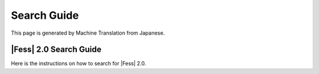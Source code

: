 ============
Search Guide
============

This page is generated by Machine Translation from Japanese.

|Fess| 2.0 Search Guide
=====================

Here is the instructions on how to search for |Fess| 2.0.
